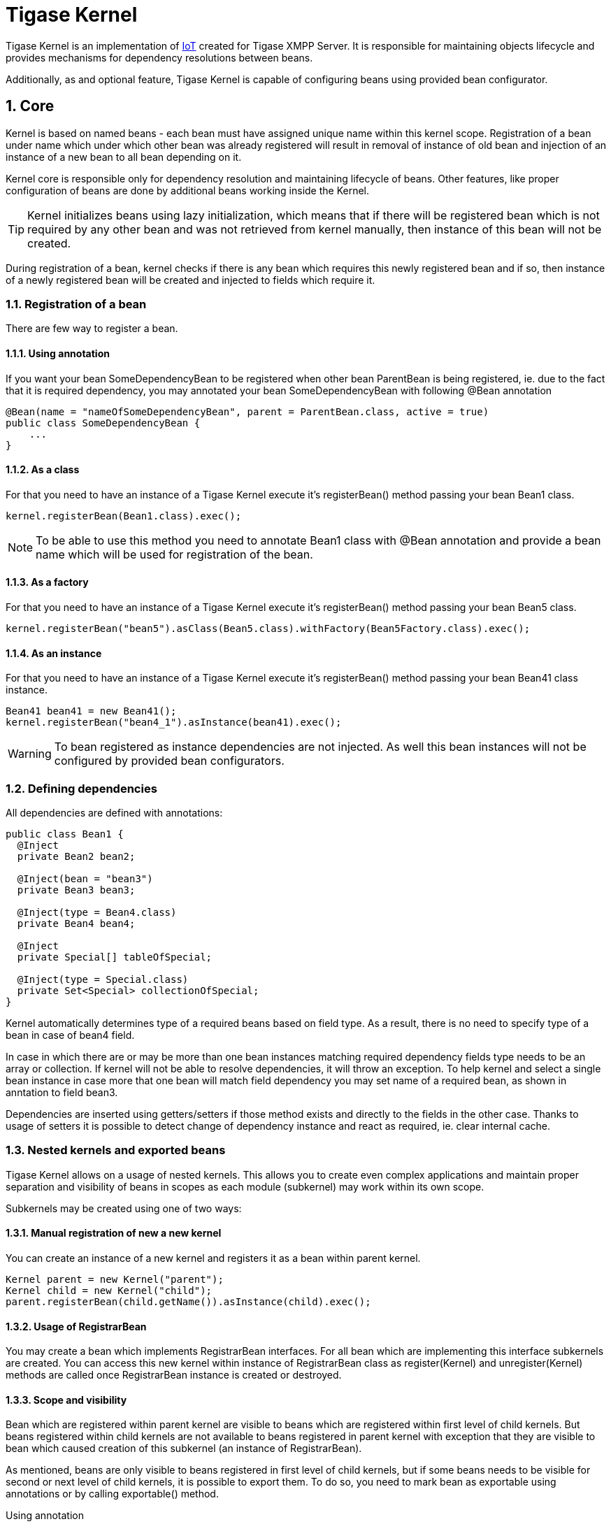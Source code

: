 [[tigasekernel]]
= Tigase Kernel
:version: v1.0
:date: 2017-06-25 21:22

:toc:
:numbered:
:website: http://tigase.net/

Tigase Kernel is an implementation of https://en.wikipedia.org/wiki/Inversion_of_control[IoT] created for Tigase XMPP Server.
It is responsible for maintaining objects lifecycle and provides mechanisms for dependency resolutions between beans.

Additionally, as and optional feature, Tigase Kernel is capable of configuring beans using provided bean configurator.

== Core
Kernel is based on named beans - each bean must have assigned unique name within this kernel scope.
Registration of a bean under name which under which other bean was already registered will result in removal of instance of old bean and injection of an instance of a new bean to all bean depending on it.

Kernel core is responsible only for dependency resolution and maintaining lifecycle of beans. Other features, like proper configuration of beans are done by additional beans working inside the Kernel.

TIP: Kernel initializes beans using lazy initialization, which means that if there will be registered bean which is not required by any other bean and was not retrieved from kernel manually, then instance of this bean will not be created.

During registration of a bean, kernel checks if there is any bean which requires this newly registered bean and if so, then instance of a newly registered bean will be created and injected to fields which require it.

=== Registration of a bean

There are few way to register a bean.

==== Using annotation
If you want your bean +SomeDependencyBean+ to be registered when other bean +ParentBean+ is being registered, ie. due to the fact that it is required dependency, you may annotated your bean +SomeDependencyBean+ with following +@Bean+ annotation
[source,java]
----
@Bean(name = "nameOfSomeDependencyBean", parent = ParentBean.class, active = true)
public class SomeDependencyBean {
    ...
}
----

==== As a class
For that you need to have an instance of a Tigase Kernel execute it's +registerBean()+ method passing your bean +Bean1+ class.
[source,java]
----
kernel.registerBean(Bean1.class).exec();
----

NOTE: To be able to use this method you need to annotate +Bean1+ class with +@Bean+ annotation and provide a bean name which will be used for registration of the bean.

==== As a factory
For that you need to have an instance of a Tigase Kernel execute it's +registerBean()+ method passing your bean +Bean5+ class.
[source,java]
----
kernel.registerBean("bean5").asClass(Bean5.class).withFactory(Bean5Factory.class).exec();
----

==== As an instance
For that you need to have an instance of a Tigase Kernel execute it's +registerBean()+ method passing your bean +Bean41+ class instance.
[source,java]
----
Bean41 bean41 = new Bean41();
kernel.registerBean("bean4_1").asInstance(bean41).exec();
----

WARNING: To bean registered as instance dependencies are not injected. As well this bean instances will not be configured by provided bean configurators.

=== Defining dependencies
All dependencies are defined with annotations:

[source,java]
----
public class Bean1 {
  @Inject
  private Bean2 bean2;

  @Inject(bean = "bean3")
  private Bean3 bean3;

  @Inject(type = Bean4.class)
  private Bean4 bean4;

  @Inject
  private Special[] tableOfSpecial;

  @Inject(type = Special.class)
  private Set<Special> collectionOfSpecial;
}
----

Kernel automatically determines type of a required beans based on field type. As a result, there is no need to specify type of a bean in case of +bean4+ field.

In case in which there are or may be more than one bean instances matching required dependency fields type needs to be an array or collection.
If kernel will not be able to resolve dependencies, it will throw an exception.
To help kernel and select a single bean instance in case more that one bean will match field dependency you may set name of a required bean, as shown in anntation to field +bean3+.

Dependencies are inserted using getters/setters if those method exists and directly to the fields in the other case. Thanks to usage of setters it is possible to detect change of dependency instance and react as required, ie. clear internal cache.

=== Nested kernels and exported beans

Tigase Kernel allows on a usage of nested kernels. This allows you to create even complex applications and maintain proper separation and visibility of beans in scopes as each module (subkernel) may work within its own scope.


Subkernels may be created using one of two ways:

==== Manual registration of new a new kernel
You can create an instance of a new kernel and registers it as a bean within parent kernel.
[source,java]
----
Kernel parent = new Kernel("parent");
Kernel child = new Kernel("child");
parent.registerBean(child.getName()).asInstance(child).exec();
----

==== Usage of RegistrarBean
You may create a bean which implements +RegistrarBean+ interfaces.
For all bean which are implementing this interface subkernels are created. You can access this new kernel within instance of +RegistrarBean+ class as +register(Kernel)+ and +unregister(Kernel)+ methods are called once +RegistrarBean+ instance is created or destroyed.

==== Scope and visibility
Bean which are registered within parent kernel are visible to beans which are registered within first level of child kernels. But beans registered within child kernels are not available to beans registered in parent kernel with exception that they are visible to bean which caused creation of this subkernel (an instance of +RegistrarBean+).

As mentioned, beans are only visible to beans registered in first level of child kernels, but if some beans needs to be visible for second or next level of child kernels, it is possible to export them.
To do so, you need to mark bean as exportable using annotations or by calling +exportable()+ method.

.Using annotation
[source,java]
----
@Bean(name = "bean1", exportable = true)
public class Bean1 {
}
----

.Calling +exportable()+
[source,java]
----
kernel.registerBean(Bean1.class).exportable().exec();
----

=== Lifecycle
Kernel provides you with two interfaces +Initializable+ and +UnregisterAware+ which methods will be called during bean initialization and during bean unregistration.

=== Dependency graph
Kernel allows you to create dependency graph. Following lines will generate it in format supported by http://www.graphviz.org[Graphviz].
[source,java]
----
DependencyGrapher dg = new DependencyGrapher(krnl);
String dot = dg.getDependencyGraph();
----

== Configuration
Core of a kernel do not provide you any way to configure created beans. For that you need to use +DSLBeanConfigurator+ class by providing its instance with configuration and registration of this instances within kernel.

.Example
[source,java]
----
Kernel kernel = new Kernel("root");
kernel.registerBean(DefaultTypesConverter.class).exportable().exec();
kernel.registerBean(DSLBeanConfigurator.class).exportable().exec();
DSLBeanConfigurator configurator = kernel.getInstance(DSLBeanConfigurator.class);
Map<String, Object> cfg = new ConfigReader().read(file);
configurator.setProperties(cfg);
// and now register other beans...
----

=== DSL and kernel scopes
DSL is a structure based format explained in http://docs.tigase.org/tigase-server/snapshot/Administration_Guide/html/#dslConfig[Tigase XMPP Server Administration Guide in DSL file format section].
It is important to know that kernel and beans structure have impact on how configuration in DSL will look like.

.Example kernel and beans classes
[source,java]
----
@Bean(name = "bean1", parent = Kernel.class, active = true )
public class Bean1 implements RegistrarBean {
  @ConfigField(desc = "V1")
  private String v1;

  public void register(Kernel kernel) {
    kernel.registerBean("bean1_1").asClass(Bean11.class).exec();
  }

  public void unregister(Kernel kernel) {}
}

public class Bean11 {
  @ConfigField(desc = "V11")
  private String v11;
}

@Bean(name = "bean1_2", parent = Bean1.class, active = true)
public class Bean12 {
  @ConfigField(desc = "V12")
  private String v12;
}

@Bean(name = "bean2", active = true)
public class Bean2 {
  @ConfigField(desc = "V2")
  private String v2;
}

public class Bean3 {
  @ConfigField(desc = "V3")
  private String v3;
}

public class Main {
  public static void main(String[] args) {
    Kernel kernel = new Kernel("root");
    kernel.registerBean(DefaultTypesConverter.class).exportable().exec();
    kernel.registerBean(DSLBeanConfigurator.class).exportable().exec();
    DSLBeanConfigurator configurator = kernel.getInstance(DSLBeanConfigurator.class);
    Map<String, Object> cfg = new ConfigReader().read(file);
    configurator.setProperties(cfg);

    configurator.registerBeans(null, null, config.getProperties());

    kernel.registerBean("bean4").asClass(Bean2.class).exec();
    kernel.registerBean("bean3").asClass(Bean3.class).exec();
  }
}
----

Following classes will produce following structure of beans:

* "bean1" of class +Bean1+
** "bean1_1" of class +Bean11+
** "bean1_2" of class +Bean12+
* "bean4" of class +Bean2+
* "bean3" of class +Bean3+

NOTE: This is simplified structure and actual structure is slightly more complex, but this simplified version makes it easier to explain structure of beans and impact on configuration file structure.

WARNING: Even that +Bean2+ was annotated with name +bean2+ it was registered with name +bean4+ as this name was passed during registration of a bean in +main()+ method.

TIP: +Bean12+ was registered under name +bean1_2+ as subbean of +Bean1+ as a result of annotation of +Bean12+

As mentioned DSL file structure depends on structure of beans, a file to set a config field in each bean to bean name should look like that:
[source,dsl]
----
'bean1' () {
    'v1' = 'bean1'

    'bean1_1' () {
        'v11' = 'bean1_1'
    }
    'bean1_2' () {
        'v12' = 'bean1_2'
    }
}
'bean4' () {
    'v2' = 'bean4'
}
'bean3' () {
    'v3' = 'bean3'
}
----


